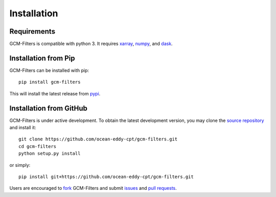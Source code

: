 Installation
------------

Requirements
^^^^^^^^^^^^

GCM-Filters is compatible with python 3. It requires xarray_, numpy_, and dask_.

Installation from Pip
^^^^^^^^^^^^^^^^^^^^^

GCM-Filters can be installed with pip::

    pip install gcm-filters

This will install the latest release from
`pypi <https://pypi.python.org/pypi>`_.

Installation from GitHub
^^^^^^^^^^^^^^^^^^^^^^^^

GCM-Filters is under active development. To obtain the latest development version,
you may clone the `source repository <https://github.com/ocean-eddy-cpt/gcm-filters>`_
and install it::

    git clone https://github.com/ocean-eddy-cpt/gcm-filters.git
    cd gcm-filters
    python setup.py install

or simply::

    pip install git+https://github.com/ocean-eddy-cpt/gcm-filters.git

Users are encouraged to `fork <https://help.github.com/articles/fork-a-repo/>`_
GCM-Filters and submit issues_ and `pull requests`_.

.. _dask: http://dask.pydata.org
.. _numpy: https://numpy.org
.. _xarray: http://xarray.pydata.org
.. _issues: https://github.com/ocean-eddy-cpt/gcm-filters/issues
.. _`pull requests`: https://github.com/ocean-eddy-cpt/gcm-filters/pulls
